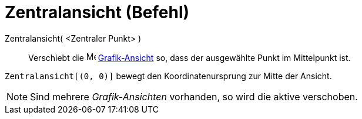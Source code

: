 = Zentralansicht (Befehl)
:page-en: commands/CenterView_Command
ifdef::env-github[:imagesdir: /de/modules/ROOT/assets/images]

Zentralansicht( <Zentraler Punkt> )::
  Verschiebt die image:16px-Menu_view_graphics.svg.png[Menu view graphics.svg,width=16,height=16]
  xref:/Grafik_Ansicht.adoc[Grafik-Ansicht] so, dass der ausgewählte Punkt im Mittelpunkt ist.

[EXAMPLE]
====

`++Zentralansicht[(0, 0)]++` bewegt den Koordinatenursprung zur Mitte der Ansicht.

====

[NOTE]
====

Sind mehrere _Grafik-Ansichten_ vorhanden, so wird die aktive verschoben.

====
